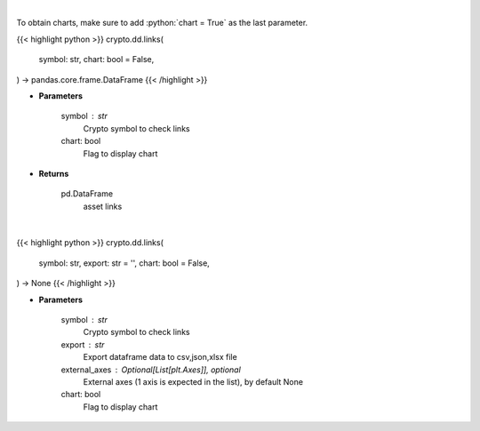 .. role:: python(code)
    :language: python
    :class: highlight

|

To obtain charts, make sure to add :python:`chart = True` as the last parameter.

.. raw:: html

    <h3>
    > Getting data
    </h3>

{{< highlight python >}}
crypto.dd.links(
    symbol: str,
    chart: bool = False,
) -> pandas.core.frame.DataFrame
{{< /highlight >}}

.. raw:: html

    <p>
    Returns asset's links
    [Source: https://messari.io/]
    </p>

* **Parameters**

    symbol : str
        Crypto symbol to check links
    chart: bool
       Flag to display chart


* **Returns**

    pd.DataFrame
        asset links

|

.. raw:: html

    <h3>
    > Getting charts
    </h3>

{{< highlight python >}}
crypto.dd.links(
    symbol: str,
    export: str = '',
    chart: bool = False,
) -> None
{{< /highlight >}}

.. raw:: html

    <p>
    Display coin links
    [Source: https://messari.io/]
    </p>

* **Parameters**

    symbol : str
        Crypto symbol to check links
    export : str
        Export dataframe data to csv,json,xlsx file
    external_axes : Optional[List[plt.Axes]], optional
        External axes (1 axis is expected in the list), by default None
    chart: bool
       Flag to display chart


